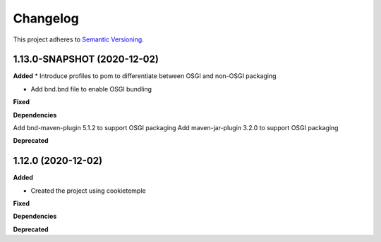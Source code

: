 ==========
Changelog
==========

This project adheres to `Semantic Versioning <https://semver.org/>`_.


1.13.0-SNAPSHOT (2020-12-02)
----------------------------

**Added**
* Introduce profiles to pom to differentiate between OSGI and non-OSGI packaging

* Add bnd.bnd file to enable OSGI bundling

**Fixed**

**Dependencies**

Add bnd-maven-plugin 5.1.2 to support OSGI packaging
Add maven-jar-plugin 3.2.0 to support OSGI packaging

**Deprecated**


1.12.0 (2020-12-02)
----------------------------------------------

**Added**

* Created the project using cookietemple

**Fixed**

**Dependencies**

**Deprecated**
